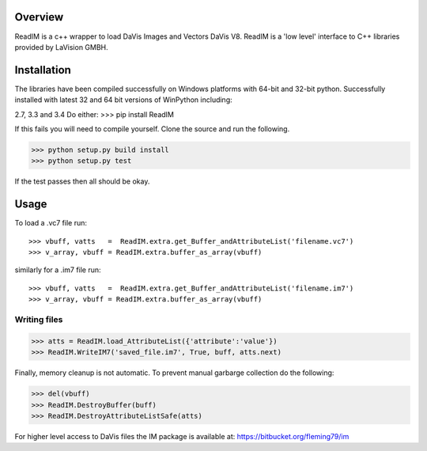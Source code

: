 Overview
========
ReadIM is a c++ wrapper to load DaVis Images and Vectors DaVis V8.
ReadIM is a 'low level' interface to C++ libraries provided by LaVision GMBH.

Installation
============
The libraries have been compiled successfully on Windows platforms with 64-bit and 32-bit python.
Successfully installed with latest 32 and 64 bit versions of WinPython including:

2.7, 3.3 and 3.4
Do either:
>>> pip install ReadIM

If this fails you will need to compile yourself. Clone the source and run the following.

>>> python setup.py build install
>>> python setup.py test

If the test passes then all should be okay. 


Usage
=====

To load a .vc7 file run::

    >>> vbuff, vatts   =  ReadIM.extra.get_Buffer_andAttributeList('filename.vc7')
    >>> v_array, vbuff = ReadIM.extra.buffer_as_array(vbuff)

similarly for a .im7 file run::

    >>> vbuff, vatts   =  ReadIM.extra.get_Buffer_andAttributeList('filename.im7')
    >>> v_array, vbuff = ReadIM.extra.buffer_as_array(vbuff)


Writing files
-------------
>>> atts = ReadIM.load_AttributeList({'attribute':'value'})
>>> ReadIM.WriteIM7('saved_file.im7', True, buff, atts.next)

Finally, memory cleanup is not automatic. To prevent manual garbarge collection do the following:

>>> del(vbuff)
>>> ReadIM.DestroyBuffer(buff)
>>> ReadIM.DestroyAttributeListSafe(atts)


For higher level access to DaVis files the IM package is available at:
https://bitbucket.org/fleming79/im